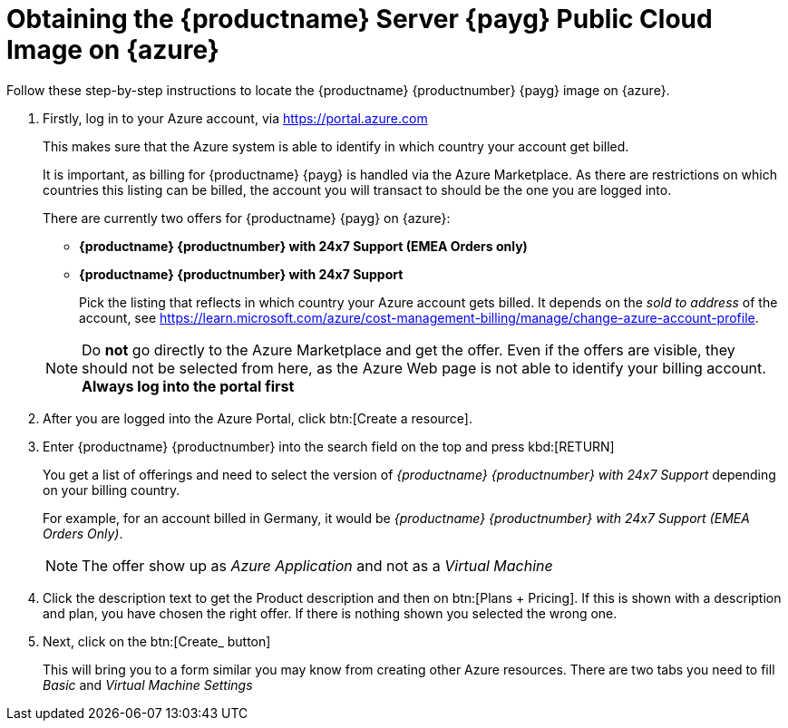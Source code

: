 = Obtaining the {productname} Server {payg} Public Cloud Image on {azure}

Follow these step-by-step instructions to locate the {productname} {productnumber} {payg} image on {azure}.

. Firstly, log in to your Azure account, via https://portal.azure.com

+

This makes sure that the Azure system is able to identify in which country your account get billed.

+

It is important, as billing for {productname} {payg} is handled via the Azure Marketplace.
As there are restrictions on which countries this listing can be billed, the account you will transact to should be the one you are logged into.

+

There are currently two offers for {productname} {payg} on {azure}:

* ** {productname} {productnumber} with 24x7 Support (EMEA Orders only)**
* **{productname} {productnumber} with 24x7 Support**

+

Pick the listing that reflects in which country your Azure account gets billed. It depends on the _sold to address_ of the account, see https://learn.microsoft.com/azure/cost-management-billing/manage/change-azure-account-profile.

+

[NOTE]
====
Do *not* go directly to the Azure Marketplace and get the offer. Even if the offers are visible, they should not be selected from here, as the Azure Web page is not able to identify your billing account. *Always log into the portal first*
====

. After you are logged into the Azure Portal, click btn:[Create a resource].

. Enter {productname} {productnumber} into the search field on the top and press kbd:[RETURN]

+

You get a list of offerings and need to select the version of _{productname} {productnumber} with 24x7 Support_ depending on your billing country.

+

For example, for an account billed in Germany, it would be _{productname} {productnumber} with 24x7 Support (EMEA Orders Only)_.

+

[NOTE]
====
The offer show up as _Azure Application_ and not as a _Virtual Machine_
====

. Click the description text to get the Product description and then on btn:[Plans + Pricing]. If this is shown with a description and plan, you have chosen the right offer. If there is nothing shown you selected the wrong one.

. Next, click on the btn:[Create_ button]

+

This will bring you to a form similar you may know from creating other Azure resources.
There are two tabs you need to fill _Basic_ and _Virtual Machine Settings_
